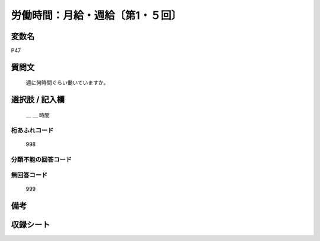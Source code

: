 .. title:: P47
.. rst-class:: item

====================================================================================================
労働時間：月給・週給〔第1・５回〕
====================================================================================================

.. rst-class:: varname

変数名
==================

P47

.. rst-class:: question

質問文
==================


   週に何時間ぐらい働いていますか。



.. rst-class:: answer

選択肢 / 記入欄
======================

  ＿ ＿ 時間



.. rst-class:: overflow

桁あふれコード
-------------------------------
  998


.. rst-class:: not_classified

分類不能の回答コード
-------------------------------------
  


.. rst-class:: not_available

無回答コード
-------------------------------------
  999


.. rst-class:: bikou

備考
==================
 



.. rst-class:: include_sheet

収録シート
=======================================
.. hlist::
   :columns: 3
   
   
   * p1_1
   
   * p5b_1
   
   


.. index:: P47